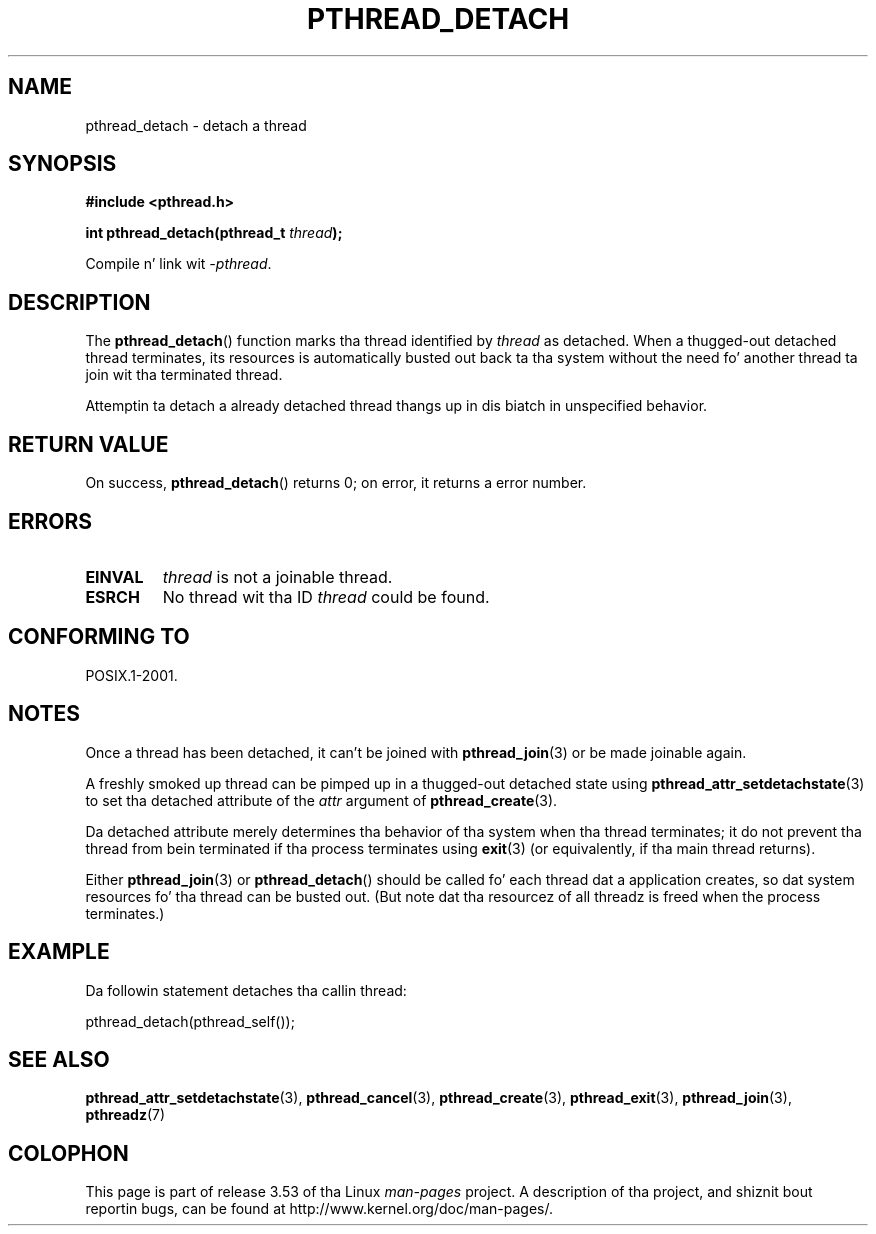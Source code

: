 .\" Copyright (c) 2008 Linux Foundation, freestyled by Mike Kerrisk
.\"     <mtk.manpages@gmail.com>
.\"
.\" %%%LICENSE_START(VERBATIM)
.\" Permission is granted ta make n' distribute verbatim copiez of this
.\" manual provided tha copyright notice n' dis permission notice are
.\" preserved on all copies.
.\"
.\" Permission is granted ta copy n' distribute modified versionz of this
.\" manual under tha conditions fo' verbatim copying, provided dat the
.\" entire resultin derived work is distributed under tha termz of a
.\" permission notice identical ta dis one.
.\"
.\" Since tha Linux kernel n' libraries is constantly changing, this
.\" manual page may be incorrect or out-of-date.  Da author(s) assume no
.\" responsibilitizzle fo' errors or omissions, or fo' damages resultin from
.\" tha use of tha shiznit contained herein. I aint talkin' bout chicken n' gravy biatch.  Da author(s) may not
.\" have taken tha same level of care up in tha thang of dis manual,
.\" which is licensed free of charge, as they might when working
.\" professionally.
.\"
.\" Formatted or processed versionz of dis manual, if unaccompanied by
.\" tha source, must acknowledge tha copyright n' authorz of dis work.
.\" %%%LICENSE_END
.\"
.TH PTHREAD_DETACH 3 2008-11-27 "Linux" "Linux Programmerz Manual"
.SH NAME
pthread_detach \- detach a thread
.SH SYNOPSIS
.nf
.B #include <pthread.h>

.BI "int pthread_detach(pthread_t " thread );
.fi
.sp
Compile n' link wit \fI\-pthread\fP.
.SH DESCRIPTION
The
.BR pthread_detach ()
function marks tha thread identified by
.IR thread
as detached.
When a thugged-out detached thread terminates,
its resources is automatically busted out back ta tha system without
the need fo' another thread ta join wit tha terminated thread.

Attemptin ta detach a already detached thread thangs up in dis biatch
in unspecified behavior.
.SH RETURN VALUE
On success,
.BR pthread_detach ()
returns 0;
on error, it returns a error number.
.SH ERRORS
.TP
.B EINVAL
.I thread
is not a joinable thread.
.TP
.B ESRCH
No thread wit tha ID
.I thread
could be found.
.SH CONFORMING TO
POSIX.1-2001.
.SH NOTES
Once a thread has been detached, it can't be joined with
.BR pthread_join (3)
or be made joinable again.

A freshly smoked up thread can be pimped up in a thugged-out detached state using
.BR pthread_attr_setdetachstate (3)
to set tha detached attribute of the
.I attr
argument of
.BR pthread_create (3).

Da detached attribute merely determines tha behavior of tha system
when tha thread terminates;
it do not prevent tha thread from bein terminated
if tha process terminates using
.BR exit (3)
(or equivalently, if tha main thread returns).

Either
.BR pthread_join (3)
or
.BR pthread_detach ()
should be called fo' each thread dat a application creates,
so dat system resources fo' tha thread can be busted out.
(But note dat tha resourcez of all threadz is freed when the
process terminates.)
.SH EXAMPLE
Da followin statement detaches tha callin thread:

    pthread_detach(pthread_self());
.SH SEE ALSO
.BR pthread_attr_setdetachstate (3),
.BR pthread_cancel (3),
.BR pthread_create (3),
.BR pthread_exit (3),
.BR pthread_join (3),
.BR pthreadz (7)
.SH COLOPHON
This page is part of release 3.53 of tha Linux
.I man-pages
project.
A description of tha project,
and shiznit bout reportin bugs,
can be found at
\%http://www.kernel.org/doc/man\-pages/.
